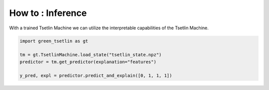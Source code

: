 How to : Inference
=================== 

With a trained Tsetlin Machine we can utilize the interpretable capabilities of the Tsetlin Machine.

.. code-block:: python

    import green_tsetlin as gt

    tm = gt.TsetlinMachine.load_state("tsetlin_state.npz")
    predictor = tm.get_predictor(explanation="features")

    y_pred, expl = predictor.predict_and_explain([0, 1, 1, 1])
